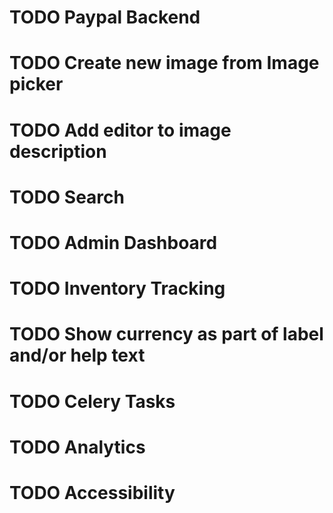 * TODO Paypal Backend
* TODO Create new image from Image picker
* TODO Add editor to image description
* TODO Search
* TODO Admin Dashboard
* TODO Inventory Tracking
* TODO Show currency as part of label and/or help text



* TODO Celery Tasks
* TODO Analytics
* TODO Accessibility
